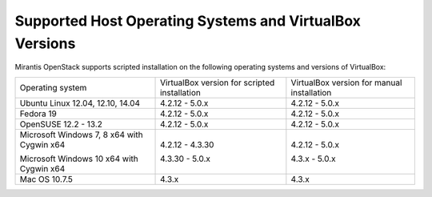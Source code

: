 .. _qs_supported_os:

Supported Host Operating Systems and VirtualBox Versions
--------------------------------------------------------

Mirantis OpenStack supports scripted installation on the
following operating systems and versions of VirtualBox:

+----------------------------+---------------------+------------------------+
| Operating system           | VirtualBox version  | VirtualBox version     |
|                            | for scripted        | for manual installation|
|                            | installation        |                        |
+----------------------------+---------------------+------------------------+
| Ubuntu Linux 12.04, 12.10, | 4.2.12 - 5.0.x      | 4.2.12 - 5.0.x         |
| 14.04                      |                     |                        |
+----------------------------+---------------------+------------------------+
| Fedora 19                  | 4.2.12 - 5.0.x      | 4.2.12 - 5.0.x         |
+----------------------------+---------------------+------------------------+
| OpenSUSE 12.2 - 13.2       | 4.2.12 - 5.0.x      | 4.2.12 - 5.0.x         |
+----------------------------+---------------------+------------------------+
| Microsoft Windows 7, 8 x64 | 4.2.12 - 4.3.30     | 4.2.12 - 5.0.x         |
| with Cygwin x64            |                     |                        |
|                            |                     |                        |
| Microsoft Windows 10 x64   | 4.3.30 - 5.0.x      | 4.3.x - 5.0.x          |
| with Cygwin x64            |                     |                        |
+----------------------------+---------------------+------------------------+
| Mac OS 10.7.5              | 4.3.x               | 4.3.x                  |
+----------------------------+---------------------+------------------------+

.. seealso::

   - :ref:`qs_scripts_run_windows`
